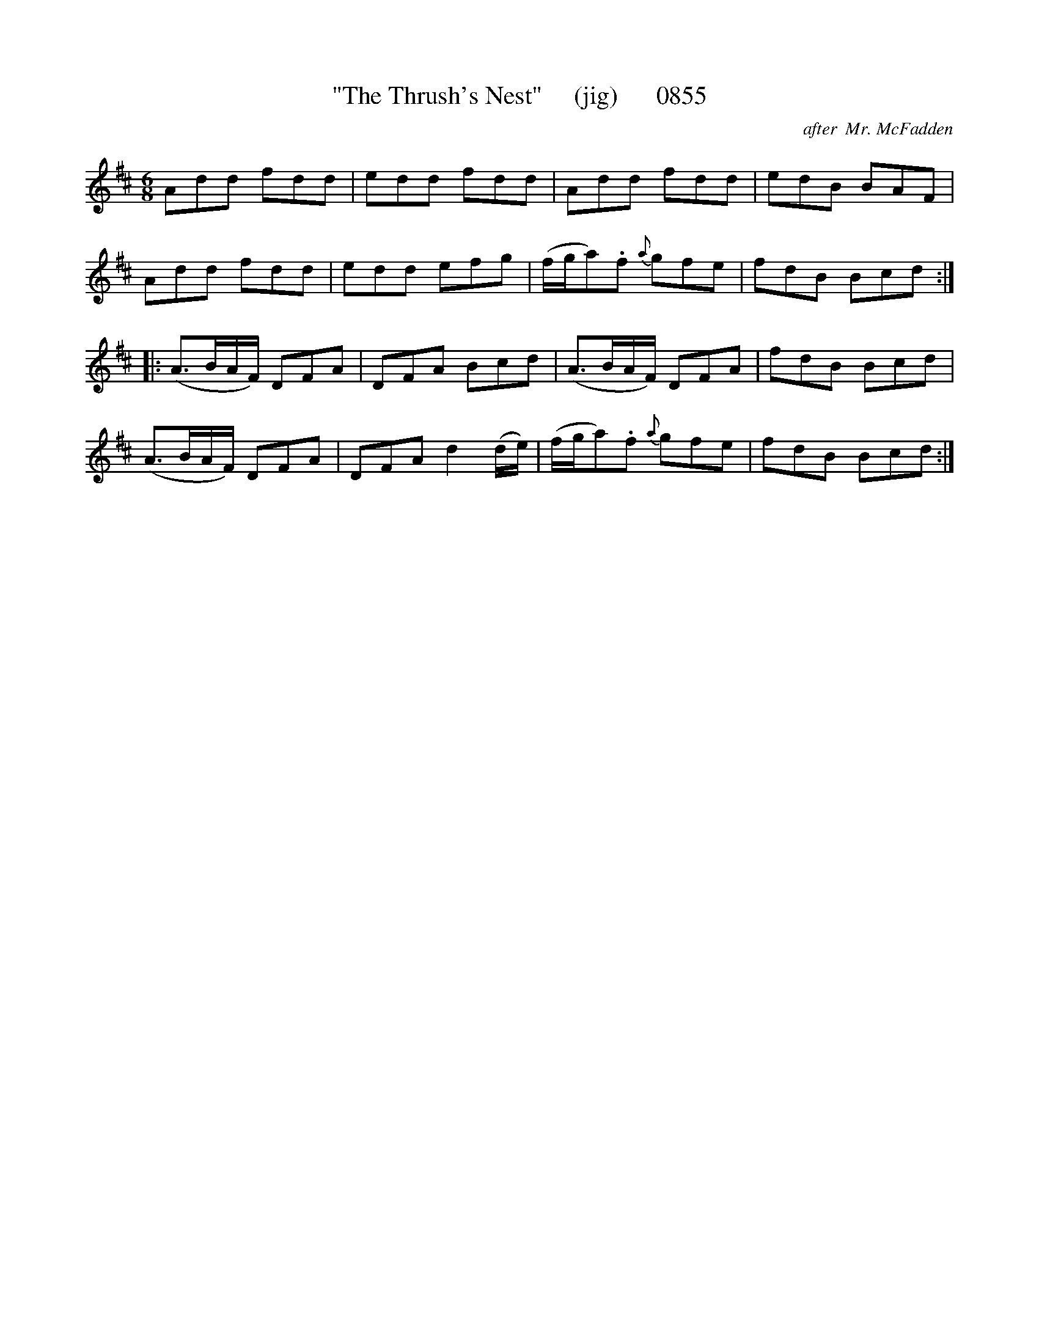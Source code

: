 X:0855
T:"The Thrush's Nest"     (jig)      0855
C:after  Mr. McFadden
B:O'Neill's Music Of Ireland (The 1850) Lyon & Healy, Chicago, 1903 edition
Z:FROM O'NEILL'S TO NOTEWORTHY, FROM NOTEWORTHY TO ABC, MIDI AND .TXT BY VINCE
BRENNAN June 2003 (HTTP://WWW.SOSYOURMOM.COM)
I:abc2nwc
M:6/8
L:1/8
K:D
Add fdd|edd fdd|Add fdd|edB BAF|
Add fdd|edd efg|(f/2g/2a).f {a}gfe|fdB Bcd:|
|:(A3/2B/2A/2F/2) DFA|DFA Bcd|(A3/2B/2A/2F/2) DFA|fdB Bcd|
(A3/2B/2A/2F/2) DFA|DFA d2(d/2e/2)|(f/2g/2a).f {a}gfe|fdB Bcd:|


